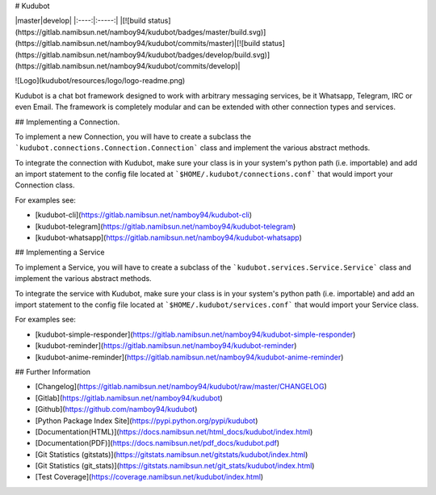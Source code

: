 # Kudubot

|master|develop|
|:----:|:-----:|
|[![build status](https://gitlab.namibsun.net/namboy94/kudubot/badges/master/build.svg)](https://gitlab.namibsun.net/namboy94/kudubot/commits/master)|[![build status](https://gitlab.namibsun.net/namboy94/kudubot/badges/develop/build.svg)](https://gitlab.namibsun.net/namboy94/kudubot/commits/develop)|

![Logo](kudubot/resources/logo/logo-readme.png)

Kudubot is a chat bot framework designed to work with arbitrary messaging
services, be it Whatsapp, Telegram, IRC or even Email. The framework is
completely modular and can be extended with other connection types
and services.

## Implementing a Connection.

To implement a new Connection, you will have to create a subclass
the ```kudubot.connections.Connection.Connection``` class and implement the
various abstract methods.

To integrate the connection with Kudubot, make sure your class is in
your system's python path (i.e. importable) and add an import statement
to the config file located at ```$HOME/.kudubot/connections.conf``` 
that would import your Connection class.

For examples see:

* [kudubot-cli](https://gitlab.namibsun.net/namboy94/kudubot-cli)
* [kudubot-telegram](https://gitlab.namibsun.net/namboy94/kudubot-telegram)
* [kudubot-whatsapp](https://gitlab.namibsun.net/namboy94/kudubot-whatsapp)

## Implementing a Service

To implement a Service, you will have to create a subclass of the
```kudubot.services.Service.Service``` class and implement the various
abstract methods.

To integrate the service with Kudubot, make sure your class is in
your system's python path (i.e. importable) and add an import statement
to the config file located at ```$HOME/.kudubot/services.conf``` 
that would import your Service class.

For examples see:

* [kudubot-simple-responder](https://gitlab.namibsun.net/namboy94/kudubot-simple-responder)
* [kudubot-reminder](https://gitlab.namibsun.net/namboy94/kudubot-reminder)
* [kudubot-anime-reminder](https://gitlab.namibsun.net/namboy94/kudubot-anime-reminder)


## Further Information

* [Changelog](https://gitlab.namibsun.net/namboy94/kudubot/raw/master/CHANGELOG)
* [Gitlab](https://gitlab.namibsun.net/namboy94/kudubot)
* [Github](https://github.com/namboy94/kudubot)
* [Python Package Index Site](https://pypi.python.org/pypi/kudubot)
* [Documentation(HTML)](https://docs.namibsun.net/html_docs/kudubot/index.html)
* [Documentation(PDF)](https://docs.namibsun.net/pdf_docs/kudubot.pdf)
* [Git Statistics (gitstats)](https://gitstats.namibsun.net/gitstats/kudubot/index.html)
* [Git Statistics (git_stats)](https://gitstats.namibsun.net/git_stats/kudubot/index.html)
* [Test Coverage](https://coverage.namibsun.net/kudubot/index.html)


